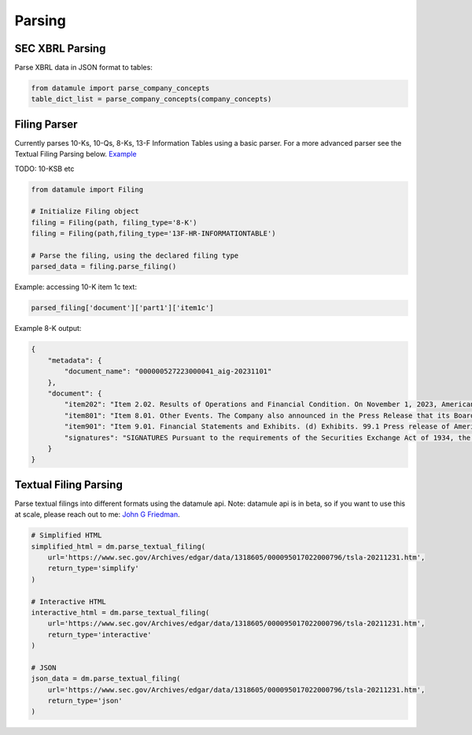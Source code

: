 Parsing
=======

SEC XBRL Parsing 
---------------

Parse XBRL data in JSON format to tables:

.. code-block:: python

    from datamule import parse_company_concepts
    table_dict_list = parse_company_concepts(company_concepts)

Filing Parser
------------

Currently parses 10-Ks, 10-Qs, 8-Ks, 13-F Information Tables using a basic parser. For a more advanced parser see the Textual Filing Parsing below.
`Example <https://github.com/john-friedman/datamule-python/issues/4#issuecomment-2443299869>`_

TODO: 10-KSB etc

.. code-block:: python

    from datamule import Filing
    
    # Initialize Filing object
    filing = Filing(path, filing_type='8-K')
    filing = Filing(path,filing_type='13F-HR-INFORMATIONTABLE')
    
    # Parse the filing, using the declared filing type
    parsed_data = filing.parse_filing()

Example: accessing 10-K item 1c text:

.. code-block:: python

    parsed_filing['document']['part1']['item1c']

Example 8-K output:

.. code-block:: json

    {
        "metadata": {
            "document_name": "000000527223000041_aig-20231101"
        },
        "document": {
            "item202": "Item 2.02. Results of Operations and Financial Condition. On November 1, 2023, American International Group, Inc. (the \"Company\") issued a press release (the \"Press Release\") reporting its results for the quarter ended September 30, 2023. A copy of the Press Release is attached as Exhibit 99.1 to this Current Report on Form 8-K and is incorporated by reference herein. Section 8 - Other Events",
            "item801": "Item 8.01. Other Events. The Company also announced in the Press Release that its Board of Directors has declared a cash dividend of $0.36 per share on its Common Stock, and a cash dividend of $365.625 per share on its Series A 5.85% Non-Cumulative Perpetual Preferred Stock, which is represented by depositary shares, each of which represents a 1/1,000th interest in a share of preferred stock, holders of which will receive $0.365625 per depositary share. A copy of the Press Release is attached as Exhibit 99.1 to this Current Report on Form 8-K and is incorporated by reference herein. Section 9 - Financial Statements and Exhibits",
            "item901": "Item 9.01. Financial Statements and Exhibits. (d) Exhibits. 99.1 Press release of American International Group, Inc., dated November 1, 2023 . 104 Cover Page Interactive Data File (embedded within the Inline XBRL document). EXHIBIT INDEX Exhibit No. Description 99.1 Press release of American International Group, Inc., dated November 1, 2023 . 104 Cover Page Interactive Data File (embedded within the Inline XBRL document).",
            "signatures": "SIGNATURES Pursuant to the requirements of the Securities Exchange Act of 1934, the registrant has duly caused this report to be signed on its behalf by the undersigned hereunto duly authorized. AMERICAN INTERNATIONAL GROUP, INC. (Registrant) Date: November 1, 2023 By: /s/ Ariel R. David Name: Ariel R. David Title: Vice President and Deputy Corporate Secretary"
        }
    }

Textual Filing Parsing
---------------------

Parse textual filings into different formats using the datamule api. Note: datamule api is in beta, so if you want to use this at scale, please reach out to me: `John G Friedman <https://www.linkedin.com/in/johngfriedman/>`_. 

.. code-block:: python

    # Simplified HTML
    simplified_html = dm.parse_textual_filing(
        url='https://www.sec.gov/Archives/edgar/data/1318605/000095017022000796/tsla-20211231.htm', 
        return_type='simplify'
    )

    # Interactive HTML
    interactive_html = dm.parse_textual_filing(
        url='https://www.sec.gov/Archives/edgar/data/1318605/000095017022000796/tsla-20211231.htm', 
        return_type='interactive'
    )

    # JSON
    json_data = dm.parse_textual_filing(
        url='https://www.sec.gov/Archives/edgar/data/1318605/000095017022000796/tsla-20211231.htm', 
        return_type='json'
    )

.. image:: ../_static/simplify.png
   :alt: Simplified HTML Output Example
   :align: center

.. image:: ../_static/interactive.png
   :alt: Interactive HTML Output Example
   :align: center

.. image:: ../_static/json.png
   :alt: JSON Output Example
   :align: center